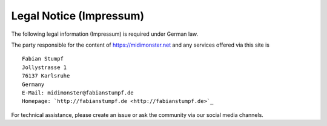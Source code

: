 ************************
Legal Notice (Impressum)
************************

The following legal information (Impressum) is required under German law.

The party responsible for the content of `https://midimonster.net <https://midimonster.net>`_
and any services offered via this site is ::

	Fabian Stumpf
	Jollystrasse 1
	76137 Karlsruhe
	Germany
	E-Mail: midimonster@fabianstumpf.de
	Homepage: `http://fabianstumpf.de <http://fabianstumpf.de>`_

For technical assistance, please create an issue or ask the community via our social media
channels.
